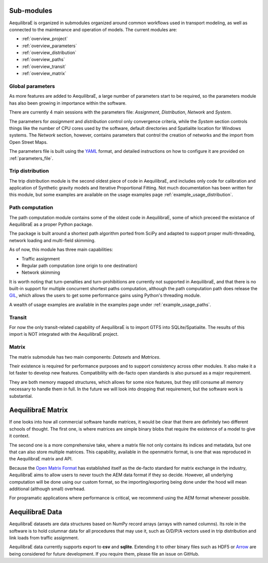 

Sub-modules
-----------

AequilibraE is organized in submodules organized around common workflows
used in transport modeling, as well as connected to the maintenance and
operation of models. The current modules are:

- :ref:`overview_project`
- :ref:`overview_parameters`
- :ref:`overview_distribution`
- :ref:`overview_paths`
- :ref:`overview_transit`
- :ref:`overview_matrix`


.. _overview_parameters:

Global parameters
~~~~~~~~~~~~~~~~~
As more features are added to AequilibraE, a large number of parameters start to
be required, so the parameters module has also been growing in importance within
the software.

There are currently 4 main sessions with the parameters file: *Assignment*,
*Distribution*, *Network* and *System*.

The parameters for *assignment* and *distribution* control only convergence
criteria, while the *System* section controls things like the number of CPU
cores used by the software, default directories and Spatialite location for
Windows systems. The *Network* section, however, contains parameters that
control the creation of networks and the import from Open Street Maps.

The parameters file is built using the `YAML <https://yaml.org/>`_ format, and
detailed instructions on how to configure it are provided on
:ref:`parameters_file`.


.. _overview_distribution:

Trip distribution
~~~~~~~~~~~~~~~~~

The trip distribution module is the second oldest piece of code in AequilibraE,
and includes only code for calibration and application of Synthetic gravity
models and Iterative Proportional Fitting. Not much documentation has been
written for this module, but some examples are available on the usage examples
page :ref:`example_usage_distribution`.


.. _overview_paths:

Path computation
~~~~~~~~~~~~~~~~

The path computation module contains some of the oldest code in AequilibraE,
some of which preceed the existance of AequilibraE as a proper Python package.

The package is built around a shortest path algorithm ported from SciPy and
adapted to support proper multi-threading, network loading and multi-field
skimming.

As of now, this module has three main capabilities:

* Traffic assignment
* Regular path computation (one origin to one destination)
* Network skimming

It is worth noting that turn-penalties and turn-prohibitions are currently not
supported in AequilibraE, and that there is no built-in support for multiple
concurrent shortest paths computation, although the path computation path does
release the `GIL <https://wiki.python.org/moin/GlobalInterpreterLock>`_, which
allows the users to get some performance gains using Python's threading module.

A wealth of usage examples are available in the examples page under
:ref:`example_usage_paths`.


.. _overview_transit:

Transit
~~~~~~~

For now the only transit-related capability of AequilibraE is to import GTFS
into SQLite/Spatialite. The results of this import is NOT integrated with the
AequilibraE project.

.. Usage examples can be found on :ref:`example_usage_transit`.


.. _overview_matrix:

Matrix
~~~~~~

The matrix submodule has two main components: *Datasets* and *Matrices*.

Their existence is required for performance purposes and to support consistency
across other modules. It also make it a lot faster to develop new features.
Compatibility with de-facto open standards is also pursued as a major
requirement.

They are both memory mapped structures, which allows for some nice features,
but they still consume all memory necessary to handle them in full. In the
future we will look into dropping that requirement, but the software work is
substantial.

AequilibraE Matrix
------------------

If one looks into how all commercial software handle matrices, it would be
clear that there are definitely two different schools of thought. The first one,
is where matrices are simple binary blobs that require the existence of a model
to give it context.

The second one is a more comprehensive take, where a matrix file not only
contains its indices and metadata, but one that can also store multiple
matrices. This capability, available in the openmatrix format, is one that was
reproduced in the AequilibraE matrix and API.

Because the `Open Matrix Format <https://github.com/osPlanning/omx>`_ has
established itself as the de-facto standard for matrix exchange in the
industry, AequilibraE aims to allow users to never touch the AEM data format if
they so decide. However, all underlying computation will be done using our
custom format, so the importing/exporting being done under the hood will mean
additional (although small) overhead.

For programatic applications where performance is critical, we recommend using
the AEM format whenever possible.

AequilibraE Data
----------------

AequilibraE datasets are data structures based on NumPy record arrays (arrays
with named columns). Its role in the software is to hold columnar data for all
procedures that may use it, such as O/D/P/A vectors used in trip distribution
and link loads from traffic assignment.

AequilibraE data currently supports export to **csv** and **sqlite**. Extending
it to other binary files such as HDF5 or `Arrow <https://arrow.apache.org/>`_
are being considered for future development. If you require them, please file an
issue on GitHub.

